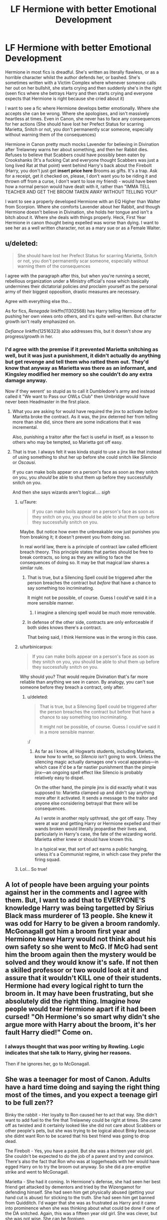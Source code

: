 #+TITLE: LF Hermione with better Emotional Development

* LF Hermione with better Emotional Development
:PROPERTIES:
:Author: LittenInAScarf
:Score: 30
:DateUnix: 1589878704.0
:DateShort: 2020-May-19
:FlairText: Request
:END:
Hermione in most fics is dreadful. She's written as literally flawless, or as a horrible character whilst the author defends her, or bashed. She's sometimes written with a Victim Complex where whenever someone calls her out on her bullshit, she starts crying and then suddenly she's in the right (seen fics where she betrays Harry and then starts crying and everyone expects that Hermione is right because she cried about it)

I want to see a fic where Hermione develops better emotionally. Where she accepts she can be wrong. Where she apologises, and isn't massively heartless at times. Even in Canon, she never has to face any consequences for her actions (She should have lost her Prefect Status for scarring Marietta, Snitch or not, you don't permanently scar someone, especially without warning them of the consequences)

Hermione in Canon pretty much mocks Lavender for believing in Divination after Trelawney warns her about something, and then her Rabbit dies. Refuses to believe that Scabbers could have possibly been eaten by Crookshanks (It's a fucking Cat and everyone thought Scabbers was just a long lived Rat at that point) went behind Harry's back about the Firebolt (Harry, you don't just get *insert price here* Brooms as gifts. It's a trap. Ask for a receipt, get it checked on, please, I don't want you to be riding it and thrown off from a curse, I don't want to lose my friend) - would have been how a normal person would have dealt with it, rather than "IMMA TELL TEACHER AND GET THE BROOM TAKEN AWAY WITHOUT TELLING YOU!"

I want to see a properly developed Hermione with an EQ Higher than Walter from Scorpion. Where she comforts Lavender about her Rabbit, and though Hermione doesn't believe in Divination, she holds her tongue and isn't a bitch about it. Where she deals with things properly. Heck, First Year Hermione in canon thought being expelled was worse than dying. I want to see her as a well written character, not as a mary sue or as a Female Walter.


** u/deleted:
#+begin_quote
  She should have lost her Prefect Status for scarring Marietta, Snitch or not, you don't permanently scar someone, especially without warning them of the consequences
#+end_quote

I agree with the paragraph after this, but when you're running a secret, rebellious organization under a Ministry official's nose which basically undermines their dictatorial policies /and/ proclaim yourself as the personal army of their biggest opposition, drastic measures are necessary.

Agree with everything else tho...

As for fics, /Renegade/ linkffn(11302568) has Harry telling Hermione off for pushing her own views onto others, and it's quite well-written. But character growth isn't really emphasized on.

/Defiance/ linkffn(12516323) also addresses this, but it doesn't show any progress/growth in her.
:PROPERTIES:
:Score: 22
:DateUnix: 1589879342.0
:DateShort: 2020-May-19
:END:

*** I'd agree with the premise if it prevented Marietta snitching as well, but it was just a punishment, it didn't actually do anything but get revenge and tell them who ratted them out. They'd know that anyway as Marietta was there as an informant, and Kingsley modified her memory so she couldn't do any extra damage anyway.

Now if they werent' so stupid as to call it Dumbledore's army and instead called it "We want to Pass our OWLs Club" then Umbridge would have never been Headmaster in the first place.
:PROPERTIES:
:Author: LittenInAScarf
:Score: 8
:DateUnix: 1589879610.0
:DateShort: 2020-May-19
:END:

**** What you are asking for would have required the jinx to activate /before/ Marietta broke the contract. As it was, the jinx deterred her from telling more than she did, since there are some indications that it was incremental.

Also, punishing a traitor after the fact is useful in itself, as a lesson to others who may be tempted, so Marietta got off easy.
:PROPERTIES:
:Author: turbinicarpus
:Score: 10
:DateUnix: 1589892173.0
:DateShort: 2020-May-19
:END:


**** That is true. I always felt it was kinda stupid to use a jinx like that instead of using something to shut her up before she could snitch like /Silencio/ or /Oscausi/.

If you can make boils appear on a person's face as soon as they snitch on you, you /should/ be able to shut them up before they successfully snitch on you.

And then she says wizards aren't logical.... /sigh/
:PROPERTIES:
:Score: 6
:DateUnix: 1589880143.0
:DateShort: 2020-May-19
:END:

***** u/Taure:
#+begin_quote
  If you can make boils appear on a person's face as soon as they snitch on you, you should be able to shut them up before they successfully snitch on you.
#+end_quote

Maybe. But notice how even the unbreakable vow just punishes you from breaking it; it doesn't prevent you from doing so.

In real world law, there is a principle of contract law called efficient breach theory. This principle states that parties should be free to break contracts, so long as they are willing to face the consequences of doing so. It may be that magical law shares a similar rule.
:PROPERTIES:
:Author: Taure
:Score: 12
:DateUnix: 1589890808.0
:DateShort: 2020-May-19
:END:

****** That is true, but a Silencing Spell could be triggered after the person breaches the contract but /before/ that have a chance to say something too incriminating.

It might not be possible, of course. Guess I could've said it in a more sensible manner.
:PROPERTIES:
:Score: 2
:DateUnix: 1589903726.0
:DateShort: 2020-May-19
:END:

******* I imagine a silencing spell would be much more removable.
:PROPERTIES:
:Author: Electric999999
:Score: 1
:DateUnix: 1589941842.0
:DateShort: 2020-May-20
:END:


****** In defense of the other side, contracts are only enforceable if both sides knows there's a contract.

That being said, I think Hermione was in the wrong in this case.
:PROPERTIES:
:Author: SpongeBobmobiuspants
:Score: 1
:DateUnix: 1590338334.0
:DateShort: 2020-May-24
:END:


***** u/turbinicarpus:
#+begin_quote
  If you can make boils appear on a person's face as soon as they snitch on you, you should be able to shut them up before they successfully snitch on you.
#+end_quote

Why should you? That would require Divination that's far more reliable than anything we see in canon. By analogy, you can't sue someone before they breach a contract, only after.
:PROPERTIES:
:Author: turbinicarpus
:Score: 6
:DateUnix: 1589892277.0
:DateShort: 2020-May-19
:END:

****** u/deleted:
#+begin_quote
  That is true, but a Silencing Spell could be triggered after the person breaches the contract but before that have a chance to say something too incriminating.

  It might not be possible, of course. Guess I could've said it in a more sensible manner.
#+end_quote

:/
:PROPERTIES:
:Score: 1
:DateUnix: 1589903757.0
:DateShort: 2020-May-19
:END:

******* As far as I know, all Hogwarts students, including Marietta, know how to write, so /Silencio/ isn't going to work. Unless the silencing magic actually damages one's vocal apparatus---in which case it'd be a far nastier punishment than the pimple jinx---an ongoing spell effect like Silencio is probably relatively easy to dispel.

On the other hand, the pimple jinx is did exactly what it was supposed to: Marietta clamped up and didn't say anything more after it activated. It sends a message to the traitor and anyone else considering betrayal that there will be consequences.

As I wrote in another reply upthread, she got off easy. They were at war and getting Harry or Hermione expelled and their wands broken would literally jeopardise their lives and, particularly in Harry's case, the fate of the wizarding world. Marietta either knew or should have known this.

In a typical war, that sort of act earns a public hanging, unless it's a Communist regime, in which case they prefer the firing squad.
:PROPERTIES:
:Author: turbinicarpus
:Score: 4
:DateUnix: 1589923096.0
:DateShort: 2020-May-20
:END:


***** Lol... So true!
:PROPERTIES:
:Author: 888athenablack888
:Score: 3
:DateUnix: 1589881144.0
:DateShort: 2020-May-19
:END:


** A lot of people have been arguing your points against her in the comments and I agree with them. But, I want to add that to EVERYONE'S knowledge Harry was being targetted by Sirius Black mass murderer of 13 people. She knew it was odd for Harry to be given a broom randomly. McGonagall got him a broom first year and Hermione knew Harry would not think about his own safety so she went to McG. If McG had sent him the broom again then the mystery would be solved and they would know it's safe. If not then a skilled professor or two would look at it and assure that it wouldn't KILL one of their students. Hermione had every logical right to turn the broom in. It may have been frustrating, but she absolutely did the right thing. Imagine how people would tear Hermione apart if it had been cursed! "Oh Hermione's so smart why didn't she argue more with Harry about the broom, it's her fault Harry died!" Come on.
:PROPERTIES:
:Author: goldxoc
:Score: 7
:DateUnix: 1589932391.0
:DateShort: 2020-May-20
:END:

*** I always thought that was poor writing by Rowling. Logic indicates that she talk to Harry, giving her reasons.

Then if he ignores her, go to McGonagall.
:PROPERTIES:
:Author: SpongeBobmobiuspants
:Score: 2
:DateUnix: 1590338767.0
:DateShort: 2020-May-24
:END:


** She was a teenager for most of Canon. Adults have a hard time doing and saying the right thing most of the times, and you expect a teenage girl to be full zen??

Binky the rabbit - Her loyalty to Ron caused her to act that way. She didn't want to add fuel to the fire that Trelawney could be right at times. She came off as twisted and it certainly looked like she did not care about Scabbers or other people's pets, but she was trying to be logical about Binky because she didnt want Ron to be scared that his best friend was going to drop dead.

The Firebolt - Yes, you have a point. But she was a thirteen year old girl. She couldn't be expected to do the job of a parent and try and convince. There's also the fact that Ron who was at loggerheads with her would have egged Harry on to try the broom out anyway. So she did a pre-emptive strike and went to McGonagall.

Marietta - She had it coming. In Hermione's defense, she had seen her best friend get attacked by dementors and tried by the Wizengamot for defending himself. She had seen him get physically abused (getting your hand cut is abuse) for sticking to the truth. She had seen him get banned from Quidditch. I'd wager that she was as frustrated as Harry and it came into prominence when she was thinking about what could be done if one of the DA snitched. Again, this was a fifteen year old girl. She was clever, but she was not wise. She can be forgiven.
:PROPERTIES:
:Author: Vk411989
:Score: 23
:DateUnix: 1589892758.0
:DateShort: 2020-May-19
:END:

*** Honestly I think it was pretty nice of her to make the curse merely cosmetic, I'm sure she could have managed something worse.
:PROPERTIES:
:Author: Electric999999
:Score: 5
:DateUnix: 1589941746.0
:DateShort: 2020-May-20
:END:


*** 👏👏👏
:PROPERTIES:
:Author: QuestWithAmbition
:Score: 1
:DateUnix: 1589905574.0
:DateShort: 2020-May-19
:END:


*** The firebolt was poor writing by Rowling. If she was so worried about Harry riding the broom, she would have explained herself.

Binky was poor social skills (On an aside, I really don't like fics that boost up Hermione's social skills without explanation.)

Marietta and Hermione were both in the wrong. Again, it was a terrible deterrent.
:PROPERTIES:
:Author: SpongeBobmobiuspants
:Score: 1
:DateUnix: 1590338618.0
:DateShort: 2020-May-24
:END:


** You know, we keep having these discussions and fic requests about how mean Hermione is, but nobody seems to be actively looking for fics in which Harry or Ron grow to be nicer and more considerate of others' feelings. I wonder why...

Anyway, here are some in which Hermione's social skills evolve:

- linkffn(Palimpsest by Larry Huss) is probably the most canon-like fic that has Hermione actively work on her social skills. Unfortunately, the author has passed away.
- [[http://www.tthfanfic.org/Story-30822][Hermione Granger and the Boy Who Lived]] is a non-magical AU in which Hogwarts is a school for superspies, and while social skills are not Hermione's specialty (They are Ron's.) she more than holds her own. Completed.
- linkffn(The Arithmancer by White Squirrel) and sequels, Hermione develops along these lines, though she sometimes backslides---especially when severely sleep-deprived. (Completed.)
- linkffn(Applied Cultural Anthropology by jacobk), Hermione develops her social skills in response to her circumstances, though not quite in the /nicer/ direction.

A few more thoughts:

#+begin_quote
  Heck, First Year Hermione in canon thought being expelled was worse than dying.
#+end_quote

Unlike halfblood BWL Harry and pureblood Ron, for Muggleborn Hermione, expulsion mean no more magic. Hermione has time and again risked her life for her right to magic. Why would you want to take that away from her?

#+begin_quote
  I want to see a properly developed Hermione with an EQ Higher than Walter from Scorpion.
#+end_quote

I've never heard of Walter O'Brien before, but he sounds like he has more in common with Gilderoy Lockhart than with Hermione. A low-EQ Hermione would be more like [[https://en.wikipedia.org/wiki/Temperance_%22Bones%22_Brennan][Temperance Brennan from /Bones/]] or [[https://en.wikipedia.org/wiki/Saga_Nor%C3%A9n][Saga Norén from /Bron|Broen/]]. Speaking of Walters, why not [[https://en.wikipedia.org/wiki/Walter_White_%28Breaking_Bad%29][Walter White from /Breaking Bad/]]? Starting small, getting into small trouble, and escalating to get out, only to find herself escalating more and more as the consequences catch up with her---that seems like a very Hermione thing to do and an interesting character arc.

More generally, I think that Hermione's rough edges are a part of what makes her an interesting character rather than an actual Mary Sue. Other things being equal, I'd prefer to see more fics in which she responds to the consequences of her viciousness or insufficient EQ not by becoming nicer and more restrained but by becoming more careful and sneaker, becoming the full-on Anti-Hero of the group.

What Harry and Ron don't know can't hurt them. You're only in trouble if you get caught. Memory Charms, Legilimency, Confundus, and Occlumency are a girl's best friends. The ends justify the means. Dark Arts... are probably still too dangerous to practice without expert supervision, but it's important to know the theory, just in case.

I would like to see Hermione lose out on the Prefect badge not because of what she did to Marietta, but because of worse stuff that McGonagall and Dumbledore strongly suspect but can't prove. If the fic gets to that point, I would like to see Harry be worried about sharing Half-Blood Prince's Potions book with Hermione, because of how she might use the knowledge in it. Or, have Harry and Ron learn that both Dolohov and Throwle committed suicide a few months after Hermione obliviated them at the diner---and then wonder whether they should talk to Hermione about it or whether they'd rather not know.
:PROPERTIES:
:Author: turbinicarpus
:Score: 14
:DateUnix: 1589895130.0
:DateShort: 2020-May-19
:END:

*** u/blake11235:
#+begin_quote
  Unlike halfblood BWL Harry and pureblood Ron, for Muggleborn Hermione, expulsion mean no more magic. Hermione has time and again risked her life for her right to magic. Why would you want to take that away from her?
#+end_quote

This is one of the first times I've seen someone agree with me here. Yeah it's a goofy sounding line but if I had just learnt magic existed and expulsion meant getting my access to it taken away and having to live the rest of life with it just out of reach I'd probably feel the same.
:PROPERTIES:
:Author: blake11235
:Score: 5
:DateUnix: 1589934394.0
:DateShort: 2020-May-20
:END:

**** Indeed. I only wish I had noticed the embarrassing typo /before/ people started quoting it. :|
:PROPERTIES:
:Author: turbinicarpus
:Score: 1
:DateUnix: 1589971721.0
:DateShort: 2020-May-20
:END:


*** u/solidariteten:
#+begin_quote
  nobody seems to be actively looking for fics in which Harry or Ron grow to be nicer and more considerate of others' feelings. I wonder why...
#+end_quote

Because they as characters have actual flaws that they face consequences from? Or that they're not inconsiderate or mean in the same way that Hermione routinely is? Just a thought.

#+begin_quote
  Unlike halfblood BWL Harry and pureblood Ron, for Muggleborn Hermione, expulsion mean no more magic. Hermione has time and again risked her life for her right to magic. Why would you want to take that away from her?
#+end_quote

You're just gonna pretend like Harry isn't worried several times throughout the series that he's gonna be forced to go back to the Dursley's forever? Lol
:PROPERTIES:
:Author: solidariteten
:Score: 3
:DateUnix: 1589919306.0
:DateShort: 2020-May-20
:END:

**** u/turbinicarpus:
#+begin_quote
  Because they as characters have actual flaws that they face consequences from? Or that they're not inconsiderate or mean in the same way that Hermione routinely is? Just a thought.
#+end_quote

Put bluntly, this is confirmation bias. It's only true if you ignore all instances of this on one side and exaggerate all instances on the other side. (I wonder why?)

Harry's the lead protagonist, so of course his actions have more consequences than those of the others, but he gets rewarded for his flaws (impulsiveness and recklessness) just as or more often than he is punished, starting with the Quiddich lesson. After his disastrous leadership at the Department of Mysteries, Sirius is killed, Hermione is cursed half to death, others get broken bones, and Harry's punishment is to feel bad about it. After Harry breaks the Taboo in DH, Hermione's the one who gets tortured and gets her wand broken. That was rather inconsiderate of him.

Similarly, what consequences did Ron face for getting Harry and Hermione involved in Draco's idiotic duel? For badmouthing Hermione behind her back (or so he thought)? For exploding at Hermione at the Yule Ball? For turning from Harry in the same book?

For her hectoring of Ron, Hermione is humiliated and almost killed by a troll; for the Firebolt, she is ostracised by her only friends for a good part of a year. She endures being a laughingstock and loses valuable time for her SPEW efforts (which, by the way, is an example of her developing: she learns from her mistakes there). More generally, Hermione does develop more empathy over the course of canon.

And, this doesn't really address my point about demanding "Emotional Development" (in the nicer and more considerate direction) for Hermione but not for others.

#+begin_quote
  You're just gonna pretend like Harry isn't worried several times throughout the series that he's gonna be forced to go back to the Dursley's forever? Lol
#+end_quote

Fair enough. Harry has just as much reason to fear being expelled as Hermione. And, like Hermione, he repeatedly risks his life to stay in Hogwarts. If it's a good thing for Harry, why not for Hermione?
:PROPERTIES:
:Author: turbinicarpus
:Score: 7
:DateUnix: 1589924955.0
:DateShort: 2020-May-20
:END:


*** [[https://www.fanfiction.net/s/8127137/1/][*/Palimpsest/*]] by [[https://www.fanfiction.net/u/2062884/Larry-Huss][/Larry Huss/]]

#+begin_quote
  Hermione gets some of the answers early. She has trouble understanding what all the questions are.
#+end_quote

^{/Site/:} ^{fanfiction.net} ^{*|*} ^{/Category/:} ^{Harry} ^{Potter} ^{*|*} ^{/Rated/:} ^{Fiction} ^{T} ^{*|*} ^{/Chapters/:} ^{17} ^{*|*} ^{/Words/:} ^{114,963} ^{*|*} ^{/Reviews/:} ^{881} ^{*|*} ^{/Favs/:} ^{1,548} ^{*|*} ^{/Follows/:} ^{1,808} ^{*|*} ^{/Updated/:} ^{1/31/2016} ^{*|*} ^{/Published/:} ^{5/18/2012} ^{*|*} ^{/id/:} ^{8127137} ^{*|*} ^{/Language/:} ^{English} ^{*|*} ^{/Genre/:} ^{Adventure} ^{*|*} ^{/Characters/:} ^{Hermione} ^{G.,} ^{Harry} ^{P.} ^{*|*} ^{/Download/:} ^{[[http://www.ff2ebook.com/old/ffn-bot/index.php?id=8127137&source=ff&filetype=epub][EPUB]]} ^{or} ^{[[http://www.ff2ebook.com/old/ffn-bot/index.php?id=8127137&source=ff&filetype=mobi][MOBI]]}

--------------

[[https://www.fanfiction.net/s/10070079/1/][*/The Arithmancer/*]] by [[https://www.fanfiction.net/u/5339762/White-Squirrel][/White Squirrel/]]

#+begin_quote
  Hermione grows up as a maths whiz instead of a bookworm and tests into Arithmancy in her first year. With the help of her friends and Professor Vector, she puts her superhuman spellcrafting skills to good use in the fight against Voldemort. Years 1-4. Sequel posted.
#+end_quote

^{/Site/:} ^{fanfiction.net} ^{*|*} ^{/Category/:} ^{Harry} ^{Potter} ^{*|*} ^{/Rated/:} ^{Fiction} ^{T} ^{*|*} ^{/Chapters/:} ^{84} ^{*|*} ^{/Words/:} ^{529,133} ^{*|*} ^{/Reviews/:} ^{4,665} ^{*|*} ^{/Favs/:} ^{5,957} ^{*|*} ^{/Follows/:} ^{4,045} ^{*|*} ^{/Updated/:} ^{8/22/2015} ^{*|*} ^{/Published/:} ^{1/31/2014} ^{*|*} ^{/Status/:} ^{Complete} ^{*|*} ^{/id/:} ^{10070079} ^{*|*} ^{/Language/:} ^{English} ^{*|*} ^{/Characters/:} ^{Harry} ^{P.,} ^{Ron} ^{W.,} ^{Hermione} ^{G.,} ^{S.} ^{Vector} ^{*|*} ^{/Download/:} ^{[[http://www.ff2ebook.com/old/ffn-bot/index.php?id=10070079&source=ff&filetype=epub][EPUB]]} ^{or} ^{[[http://www.ff2ebook.com/old/ffn-bot/index.php?id=10070079&source=ff&filetype=mobi][MOBI]]}

--------------

[[https://www.fanfiction.net/s/9238861/1/][*/Applied Cultural Anthropology, or/*]] by [[https://www.fanfiction.net/u/2675402/jacobk][/jacobk/]]

#+begin_quote
  ... How I Learned to Stop Worrying and Love the Cruciatus. Albus Dumbledore always worried about the parallels between Harry Potter and Tom Riddle. But let's be honest, Harry never really had the drive to be the next dark lord. Of course, things may have turned out quite differently if one of the other muggle-raised Gryffindors wound up in Slytherin instead.
#+end_quote

^{/Site/:} ^{fanfiction.net} ^{*|*} ^{/Category/:} ^{Harry} ^{Potter} ^{*|*} ^{/Rated/:} ^{Fiction} ^{T} ^{*|*} ^{/Chapters/:} ^{19} ^{*|*} ^{/Words/:} ^{168,240} ^{*|*} ^{/Reviews/:} ^{3,472} ^{*|*} ^{/Favs/:} ^{6,353} ^{*|*} ^{/Follows/:} ^{7,896} ^{*|*} ^{/Updated/:} ^{8/31/2017} ^{*|*} ^{/Published/:} ^{4/26/2013} ^{*|*} ^{/id/:} ^{9238861} ^{*|*} ^{/Language/:} ^{English} ^{*|*} ^{/Genre/:} ^{Adventure} ^{*|*} ^{/Characters/:} ^{Hermione} ^{G.,} ^{Severus} ^{S.} ^{*|*} ^{/Download/:} ^{[[http://www.ff2ebook.com/old/ffn-bot/index.php?id=9238861&source=ff&filetype=epub][EPUB]]} ^{or} ^{[[http://www.ff2ebook.com/old/ffn-bot/index.php?id=9238861&source=ff&filetype=mobi][MOBI]]}

--------------

*FanfictionBot*^{2.0.0-beta} | [[https://github.com/tusing/reddit-ffn-bot/wiki/Usage][Usage]]
:PROPERTIES:
:Author: FanfictionBot
:Score: 1
:DateUnix: 1589895161.0
:DateShort: 2020-May-19
:END:


** I absolutely agree with you. You know, there was a tread calling out Hermione's flaws (similar to this one) just a few days ago and it got down voted so much because apparently some people don't like the fact that Hermione Granger isn't as perfect as they think she is and that she can have flaws too!

I /sirius/ly recommend you to check out *Golden Bullets* on Ao3. It's a beautifully written work of art where Hermione faces the consequences of some things that she has done. It deals with her first ignoring the consequences, then slowly realising the effect of what she had done. The author does not bash Hermione particularly, she/he just makes sure that Hermione isn't let out scotch-free from a punishment for her actions.
:PROPERTIES:
:Author: 888athenablack888
:Score: -4
:DateUnix: 1589881106.0
:DateShort: 2020-May-19
:END:

*** This has gotten recommended (and praised) here a lot lately. For some variety I'd like to say I'm of the opinion that's it's a pile of trash. The writing in incoherent and jumbled. I stopped reading when Ginny wrote a letter with stutters, repeated words etc, like it was dialogue? Makes no sense. It also completely villainizes Hermione (Harry literally compares her to Petunia), and the characterisation of Harry(where is the stoic-ness and level head?) and most other characters is completely unbearable.

There's adding nuance to characters and then there's this. Hard pass.
:PROPERTIES:
:Author: solidariteten
:Score: 14
:DateUnix: 1589894226.0
:DateShort: 2020-May-19
:END:

**** I was one of those who had recommended it, but I mostly agree with your characterisation of it. I regard it as a Beggars Can't be Choosers type situation.

Unlike Harry's, Hermione's flaws are exceedingly difficult to write well, because their consequences are subtle and long-term, and because they can be virtues just as often. This is one of the few fics that manages it without resorting to outright bashing.
:PROPERTIES:
:Author: turbinicarpus
:Score: 1
:DateUnix: 1589925580.0
:DateShort: 2020-May-20
:END:


*** linkao3(Golden Bullets by CescaLR)
:PROPERTIES:
:Author: 888athenablack888
:Score: 1
:DateUnix: 1589881316.0
:DateShort: 2020-May-19
:END:

**** [[https://archiveofourown.org/works/18935341][*/Golden Bullets/*]] by [[https://www.archiveofourown.org/users/CescaLR/pseuds/CescaLR][/CescaLR/]]

#+begin_quote
  Actions have consequences.
#+end_quote

^{/Site/:} ^{Archive} ^{of} ^{Our} ^{Own} ^{*|*} ^{/Fandom/:} ^{Harry} ^{Potter} ^{-} ^{J.} ^{K.} ^{Rowling} ^{*|*} ^{/Published/:} ^{2019-06-04} ^{*|*} ^{/Updated/:} ^{2019-12-19} ^{*|*} ^{/Words/:} ^{35706} ^{*|*} ^{/Chapters/:} ^{11/?} ^{*|*} ^{/Comments/:} ^{237} ^{*|*} ^{/Kudos/:} ^{253} ^{*|*} ^{/Bookmarks/:} ^{71} ^{*|*} ^{/Hits/:} ^{5683} ^{*|*} ^{/ID/:} ^{18935341} ^{*|*} ^{/Download/:} ^{[[https://archiveofourown.org/downloads/18935341/Golden%20Bullets.epub?updated_at=1579467383][EPUB]]} ^{or} ^{[[https://archiveofourown.org/downloads/18935341/Golden%20Bullets.mobi?updated_at=1579467383][MOBI]]}

--------------

*FanfictionBot*^{2.0.0-beta} | [[https://github.com/tusing/reddit-ffn-bot/wiki/Usage][Usage]]
:PROPERTIES:
:Author: FanfictionBot
:Score: 1
:DateUnix: 1589881329.0
:DateShort: 2020-May-19
:END:
